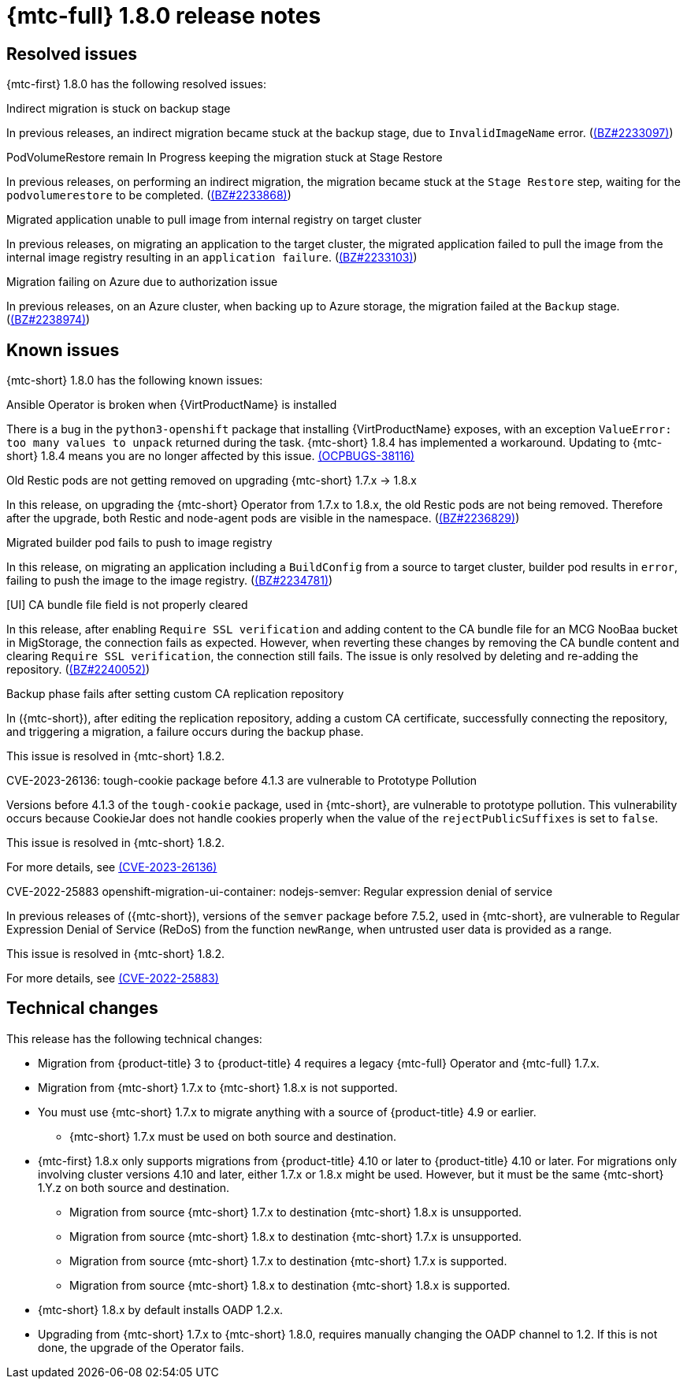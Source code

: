 // Module included in the following assemblies:
//
// * migration_toolkit_for_containers/release_notes/mtc-release-notes-1-8.adoc
:_mod-docs-content-type: REFERENCE
[id="migration-mtc-release-notes-1-8_{context}"]
= {mtc-full} 1.8.0 release notes

[id="resolved-issues-1-8_{context}"]
== Resolved issues

{mtc-first} 1.8.0 has the following resolved issues:

.Indirect migration is stuck on backup stage

In previous releases, an indirect migration became stuck at the backup stage, due to `InvalidImageName` error.
(link:https://bugzilla.redhat.com/show_bug.cgi?id=2233097[(BZ#2233097)])

.PodVolumeRestore remain In Progress keeping the migration stuck at Stage Restore

In previous releases, on performing an indirect migration, the migration became stuck at the `Stage Restore` step, waiting for the `podvolumerestore` to be completed. (link:https://bugzilla.redhat.com/show_bug.cgi?id=2233868[(BZ#2233868)])

.Migrated application unable to pull image from internal registry on target cluster

In previous releases, on migrating an application to the target cluster, the migrated application failed to pull the image from the internal image registry resulting in an `application failure`. (link:https://bugzilla.redhat.com/show_bug.cgi?id=2233103[(BZ#2233103)])

.Migration failing on Azure due to authorization issue

In previous releases, on an Azure cluster, when backing up to Azure storage, the migration failed at the `Backup` stage. (link:https://bugzilla.redhat.com/show_bug.cgi?id=2238974[(BZ#2238974)])

[id="known-issues-1-8_{context}"]
== Known issues

{mtc-short} 1.8.0 has the following known issues:

.Ansible Operator is broken when {VirtProductName} is installed

There is a bug in the `python3-openshift` package that installing {VirtProductName} exposes, with an exception `ValueError: too many values to unpack` returned during the task. {mtc-short} 1.8.4 has implemented a workaround. Updating to {mtc-short} 1.8.4 means you are no longer affected by this issue. link:https://issues.redhat.com/browse/OCPBUGS-38116[(OCPBUGS-38116)]


.Old Restic pods are not getting removed on upgrading {mtc-short} 1.7.x -> 1.8.x

In this release, on upgrading the {mtc-short} Operator from 1.7.x to 1.8.x, the old Restic pods are not being removed. Therefore after the upgrade, both Restic and node-agent pods are visible in the namespace. (link:https://bugzilla.redhat.com/show_bug.cgi?id=2236829[(BZ#2236829)])

.Migrated builder pod fails to push to image registry

In this release, on migrating an application including a `BuildConfig` from a source to target cluster, builder pod results in `error`, failing to push the image to the image registry. (link:https://bugzilla.redhat.com/show_bug.cgi?id=2234781[(BZ#2234781)])

.[UI] CA bundle file field is not properly cleared

In this release, after enabling `Require SSL verification` and adding content to the CA bundle file for an MCG NooBaa bucket in MigStorage, the connection fails as expected. However, when reverting these changes by removing the CA bundle content and clearing `Require SSL verification`, the connection still fails. The issue is only resolved by deleting and re-adding the repository. (link:https://bugzilla.redhat.com/show_bug.cgi?id=2240052[(BZ#2240052)])


.Backup phase fails after setting custom CA replication repository

In ({mtc-short}), after editing the replication repository, adding a custom CA certificate, successfully connecting the repository, and triggering a migration, a failure occurs during the backup phase.

This issue is resolved in {mtc-short} 1.8.2.


.CVE-2023-26136: tough-cookie package before 4.1.3 are vulnerable to Prototype Pollution

Versions before 4.1.3 of the `tough-cookie` package, used in {mtc-short}, are vulnerable to prototype pollution. This vulnerability occurs because CookieJar does not handle cookies properly when the value of the `rejectPublicSuffixes` is set to `false`.

This issue is resolved in {mtc-short} 1.8.2.

For more details, see link:https://access.redhat.com/security/cve/cve-2023-26136[(CVE-2023-26136)]


.CVE-2022-25883 openshift-migration-ui-container: nodejs-semver: Regular expression denial of service

In previous releases of ({mtc-short}), versions of the `semver` package before 7.5.2, used in {mtc-short}, are vulnerable to Regular Expression Denial of Service (ReDoS) from the function `newRange`, when untrusted user data is provided as a range.

This issue is resolved in {mtc-short} 1.8.2.

For more details, see link:https://access.redhat.com/security/cve/cve-2022-25883[(CVE-2022-25883)]


[id="technical-changes-1-8_{context}"]
== Technical changes

This release has the following technical changes:

* Migration from {product-title} 3 to {product-title} 4 requires a legacy {mtc-full} Operator and {mtc-full} 1.7.x.
* Migration from {mtc-short} 1.7.x to {mtc-short} 1.8.x is not supported.
* You must use {mtc-short} 1.7.x to migrate anything with a source of {product-title} 4.9 or earlier.
** {mtc-short} 1.7.x must be used on both source and destination.
* {mtc-first} 1.8.x only supports migrations from {product-title} 4.10 or later to {product-title} 4.10 or later. For migrations only involving cluster versions 4.10 and later, either 1.7.x or 1.8.x might be used. However, but it must be the same {mtc-short} 1.Y.z on both source and destination.
** Migration from source {mtc-short} 1.7.x to destination {mtc-short} 1.8.x is unsupported.
** Migration from source {mtc-short} 1.8.x to destination {mtc-short} 1.7.x is unsupported.
** Migration from source {mtc-short} 1.7.x to destination {mtc-short} 1.7.x is supported.
** Migration from source {mtc-short} 1.8.x to destination {mtc-short} 1.8.x is supported.
* {mtc-short} 1.8.x by default installs OADP 1.2.x.
* Upgrading from {mtc-short} 1.7.x to {mtc-short} 1.8.0, requires manually changing the OADP channel to 1.2. If this is not done, the upgrade of the Operator fails.



